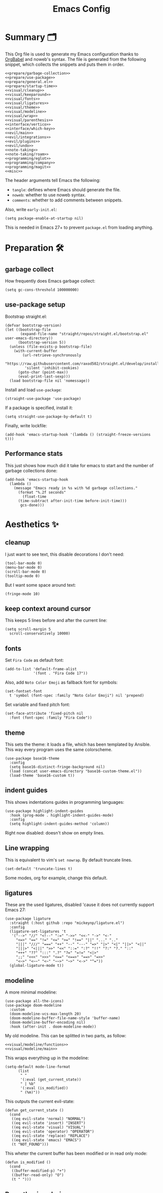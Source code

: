 #+TITLE: Emacs Config
#+PROPERTY: header-args :comments noweb :noweb yes

* Summary 🗂️
This Org file is used to generate my Emacs configuration thanks to [[https://orgmode.org/worg/org-contrib/babel/][OrgBabel]] and noweb's syntax. The file is generated from the following snippet, which collects the snippets and puts them in order.
#+begin_src elisp :tangle init.el
  <<prepare/garbage-collection>>
  <<prepare/use-package>>
  <<prepare/general.el>>
  <<prepare/startup-time>>
  <<visual/cleanup>>
  <<visual/keeparound>>
  <<visual/fonts>>
  <<visual/ligatures>>
  <<visual/theme>>
  <<visual/modeline>>
  <<visual/wrap>>
  <<visual/parenthesis>>
  <<interface/vertico>>
  <<interface/which-key>>
  <<evil/main>>
  <<evil/integrations>>
  <<evil/plugins>>
  <<evil/undo>>
  <<note-taking>>
  <<note-taking/roam>>
  <<programming/eglot>>
  <<programming/company>>
  <<programming/magit>>
  <<misc>>
#+end_src
The header arguments tell Emacs the following:
- ~tangle~: defines where Emacs should generate the file.
- ~noweb~: whether to use noweb syntax.
- ~comments~: whether to add comments between snippets.
Also, write ~early-init.el~:
#+begin_src elisp :tangle early-init.el
  (setq package-enable-at-startup nil)
#+end_src
This is needed in Emacs 27+ to prevent ~package.el~ from loading anything.
* Preparation 🛠️
** garbage collect
How frequently does Emacs garbage collect:
#+name: prepare/garbage-collection
#+begin_src elisp
  (setq gc-cons-threshold 100000000)
#+end_src
** use-package setup
Bootstrap straight.el:
#+begin_src elisp :noweb-ref prepare/use-package
  (defvar bootstrap-version)
  (let ((bootstrap-file
         (expand-file-name "straight/repos/straight.el/bootstrap.el" user-emacs-directory))
        (bootstrap-version 5))
    (unless (file-exists-p bootstrap-file)
      (with-current-buffer
          (url-retrieve-synchronously
           "https://raw.githubusercontent.com/raxod502/straight.el/develop/install.el"
           'silent 'inhibit-cookies)
        (goto-char (point-max))
        (eval-print-last-sexp)))
    (load bootstrap-file nil 'nomessage))
#+end_src
Install and load ~use-package~:
#+begin_src elisp :noweb-ref prepare/use-package
  (straight-use-package 'use-package)
#+end_src
If a package is specified, install it:
#+begin_src elisp :noweb-ref prepare/use-package
  (setq straight-use-package-by-default t)
#+end_src
Finally, write lockfile:
#+begin_src elisp :noweb-ref prepare/use-package
  (add-hook 'emacs-startup-hook '(lambda () (straight-freeze-versions t)))
#+end_src
** Performance stats
This just shows how much did it take for emacs to start and the number of garbage collections done:
#+name: prepare/startup-time
#+begin_src elisp
(add-hook 'emacs-startup-hook
  (lambda ()
    (message "Emacs ready in %s with %d garbage collections."
      (format "%.2f seconds"
        (float-time
	  (time-subtract after-init-time before-init-time)))
       gcs-done)))
#+end_src
* Aesthetics ✨
** cleanup
I just want to see text, this disable decorations I don't need:
#+begin_src elisp :noweb-ref visual/cleanup
  (tool-bar-mode 0)
  (menu-bar-mode 0)
  (scroll-bar-mode 0)
  (tooltip-mode 0)
#+end_src
But I want some space around text:
#+begin_src elisp :noweb-ref visual/cleanup
  (fringe-mode 10)
#+end_src
** keep context around cursor
This keeps 5 lines before and after the current line:
#+name: visual/keeparound
#+begin_src elisp
  (setq scroll-margin 5
	scroll-conservatively 10000)
#+end_src
** fonts
Set ~Fira Code~ as default font:
#+begin_src elisp :noweb-ref visual/fonts
  (add-to-list 'default-frame-alist
               '(font . "Fira Code 17"))
#+end_src
Also, add ~Noto Color Emoji~ as fallback font for symbols:
#+begin_src elisp :noweb-ref visual/fonts
  (set-fontset-font 
    t 'symbol (font-spec :family "Noto Color Emoji") nil 'prepend)
#+end_src
Set variable and fixed pitch font:
#+begin_src elisp :noweb-ref visual/fonts
  (set-face-attribute 'fixed-pitch nil
    :font (font-spec :family "Fira Code"))
#+end_src
** theme
This sets the theme: it loads a file, which has been templated
by Ansible. This way every program uses the same colorscheme.
#+name: visual/theme
#+begin_src elisp
  (use-package base16-theme
    :config
    (setq base16-distinct-fringe-background nil)
    (load (concat user-emacs-directory "base16-custom-theme.el"))
    (load-theme 'base16-custom t))
#+end_src
** indent guides
This shows indentations guides in programming languages:
#+name: visual/indent-guides
#+begin_src elisp
(use-package highlight-indent-guides
  :hook (prog-mode . highlight-indent-guides-mode)
  :config
  (setq highlight-indent-guides-method 'column))
#+end_src
Right now disabled: doesn't show on empty lines.
** Line wrapping
This is equivalent to vim's ~set nowrap~. By default truncate lines.
#+begin_src elisp :noweb-ref visual/wrap
  (set-default 'truncate-lines t)
#+end_src
Some modes, org for example, change this default.
** ligatures
These are the used ligatures, disabled 'cause it does not currently support Emacs 27:
#+name: visual/ligatures
#+begin_src elisp :noweb no
  (use-package ligature
    :straight (:host github :repo "mickeynp/ligature.el")
    :config
    (ligature-set-ligatures 't
     '("-->" "//" "<!--" ":=" "->>" "<<-" "->" "<-"
       "<=>" "==" "!=" "<=" ">=" "!==" "||" "..." ".."
       "|||" "///" "===" "++" "--" "---" "=>" "|>" "<|" "||>" "<||"
       "|||>" "<|||" ">>" "<<" "::=" ":?" "!!" "?:" "?." "::"
       "+++" "??" ":::" ".?" "?=" "=!=" "<|>"
       ";;" "<<<" ">>>" "<==" "<==>" "==>" "=>>"
       "<~>" "<~~" "<~" "~~>" "~>" "<->" "^="))
    (global-ligature-mode t))
#+end_src
** modeline
A more minimal modeline:
#+name: visual/modeline
#+begin_src elisp
  (use-package all-the-icons)
  (use-package doom-modeline
    :custom
    (doom-modeline-vcs-max-length 20)
    (doom-modeline-buffer-file-name-style 'buffer-name)
    (doom-modeline-buffer-encoding nil)
    :hook (after-init . doom-modeline-mode))
#+end_src
My old modeline. This can be splitted in two parts, as follow:
#+name: visual/modeline-old
#+begin_src elisp
  <<visual/modeline/functions>>
  <<visual/modeline/main>>
#+end_src
This wraps everything up in the modeline:
#+name: visual/modeline/main
#+begin_src elisp
  (setq-default mode-line-format
		(list
		 " "
		 '(:eval (get_current_state))
		 " | %b"
		 '(:eval (is_modified))
		 " (%m)"))
#+end_src
This outputs the current evil-state:
#+begin_src elisp :noweb-ref visual/modeline/functions
  (defun get_current_state ()
    (cond
     ((eq evil-state 'normal) "NORMAL")
     ((eq evil-state 'insert) "INSERT")
     ((eq evil-state 'visual) "VISUAL")
     ((eq evil-state 'operator) "OPERATOR")
     ((eq evil-state 'replace) "REPLACE")
     ((eq evil-state 'emacs) "EMACS")
     (t "NOT_FOUND")))
#+end_src
This wheter the current buffer has been modified or in read only mode:
#+begin_src elisp :noweb-ref visual/modeline/functions
  (defun is_modified ()
    (cond
     ((buffer-modified-p) "+")
     ((buffer-read-only) "O")
     (t " ")))
#+end_src
** Parenthesis coloring
Color matching parenthesis in different colors:
#+name: visual/parenthesis
#+begin_src elisp
  (use-package rainbow-delimiters
    :hook (prog-mode . rainbow-delimiters-mode)
    :config
    (set-face-attribute 'rainbow-delimiters-unmatched-face nil
                        :foreground "red"
                        :inherit 'error
                        :box t))
#+end_src
* Workflow 🖥️
** Ivy
Change the completion framework in the minibuffer:
#+begin_src elisp :noweb-ref interface/ivy
  (use-package ivy
   :diminish
   :config (ivy-mode))
  <<interface/ivy/plugins>>
#+end_src
Use the above framwork for common operations:
#+begin_src elisp :noweb-ref interface/ivy/plugins
  (use-package counsel
   :diminish
   :config (counsel-mode))
#+end_src
Add more info in ivy buffers:
#+begin_src elisp :noweb-ref interface/ivy/plugins
  (use-package ivy-rich
   :diminish
   :config (ivy-rich-mode 1))
#+end_src
** Vertico
Current framework I'm trying:
#+name: interface/vertico
#+begin_src elisp
  (use-package vertico
    :config (vertico-mode))
  <<interface/vertico/packages>>
#+end_src
Make completion behave more like ivy:
#+begin_src elisp :noweb-ref interface/vertico/packages
  (use-package orderless
    :custom (completion-styles '(orderless basic)))
#+end_src
Similarly to ivy rich, this adds info to completion buffers:
#+begin_src elisp :noweb-ref interface/vertico/packages
  (use-package marginalia
    :config (marginalia-mode))
#+end_src
Add some useful functions related to vertico:
#+begin_src elisp :noweb-ref interface/vertico/packages
  (use-package consult
    :config (df/leader "i" 'consult-outline))
#+end_src
** Helpful
#+begin_src elisp
  (use-package helpful)
#+end_src
** which-key
~which-key~ adds a mode the shows possible keybindings:
#+name: interface/which-key
#+begin_src elisp
   (use-package which-key
     :custom
     (which-key-delay 2)
     :config (which-key-mode))
#+end_src
** general.el
Install ~general.el~, which provides easier keybinding definition:
#+name: prepare/general.el
#+begin_src elisp
  (use-package general
    :config
    (general-evil-setup)
    (general-create-definer df/leader
      :keymaps '(normal)
      :prefix "SPC"
      :global-prefix "C-SPC")
    <<prepare/general/base>>
  )
#+end_src
These are some keybindindings that are not related to a specific package:
#+begin_src elisp :noweb-ref prepare/general/base
  (df/leader "f" '(:ignore t :which-key "files")
             "fb" '(switch-to-buffer :which-key "Switch to buffer")
             "fB" '(ibuffer-list-buffers :which-key "Open window to manage buffers")
             "ff" '(find-file :which-key "Open file"))
  (df/leader "F" 'make-frame-command)
#+end_src
** vterm
Testing this terminal:
#+begin_src elisp
  (use-package multi-vterm
     :config (df/leader "s" 'multi-vterm))
#+end_src
Add cmake,libtool-bin to install in config.
* Editing 🐙
** ~evil~ package:
The main piece, ~evil~:
#+name: evil/main
#+begin_src elisp
  (use-package evil
    :after undo-tree
    :init
    <<evil/main/init>>
    :config (evil-mode 1))
#+end_src
Then set ~undo-tree~ as undo system:
#+begin_src elisp :noweb-ref evil/main/init
    (require 'undo-tree)
    (setq evil-undo-system 'undo-tree)
    (setq evil-undo-function 'undo-tree-undo)
    (setq evil-redo-function 'undo-tree-redo)
#+end_src
Set variables needed by evil-collections:
#+begin_src elisp :noweb-ref evil/main/init
    (setq evil-want-keybinding nil
	  evil-want-integration t)
#+end_src
Don't print the current mode:
#+begin_src elisp :noweb-ref evil/main/init
    (setq evil-echo-state nil)
#+end_src
Move by visual lines:
#+begin_src elisp :noweb-ref evil/main/init
  (defun evil-next-line--check-visual-line-mode (orig-fun &rest args)
    (if visual-line-mode
        (apply 'evil-next-visual-line args)
      (apply orig-fun args)))

  (advice-add 'evil-next-line :around 'evil-next-line--check-visual-line-mode)

  (defun evil-previous-line--check-visual-line-mode (orig-fun &rest args)
    (if visual-line-mode
        (apply 'evil-previous-visual-line args)
      (apply orig-fun args)))

  (advice-add 'evil-previous-line
    :around 'evil-previous-line--check-visual-line-mode)
#+end_src
** evil integrations
This is a collections of various integrations:
#+begin_src elisp :noweb-ref evil/integrations
(use-package evil-collection
  :after evil
  :init (evil-collection-init))
#+end_src
And this is an integration for Org-mode:
#+begin_src elisp :noweb-ref evil/integrations
(use-package evil-org
  :hook (org-mode . evil-org-mode)
  :init <<evil/integrations/options>>
  :config
  (require 'evil-org-agenda)
  (evil-org-agenda-set-keys))
#+end_src
This options makes ~0~ ignore leading asterisks:
#+begin_src elisp :noweb-ref evil/integrations/options
(setq org-special-ctrl-a/e t)
#+end_src
** vim plugins
This is for a way faster way to change surrounding like parenthesis:
#+begin_src elisp :noweb-ref evil/plugins
(use-package evil-surround
  :after evil
  :config (global-evil-surround-mode 1))
#+end_src
And this is for commenting portions of code:
#+begin_src elisp :noweb-ref evil/plugins
(use-package evil-commentary
  :after evil
  :config (evil-commentary-mode))
#+end_src
This adds indentation based text object:
#+begin_src elisp :noweb-ref evil/plugins
(use-package evil-indent-plus
  :after evil
  :init (evil-indent-plus-default-bindings))
#+end_src
Vi-like number controlling:
#+begin_src elisp :noweb-ref evil/plugins
  (use-package evil-numbers
    :after evil
    :config
    (evil-define-key '(normal visual) 'global (kbd "SPC +") 'evil-numbers/inc-at-pt)
    (evil-define-key '(normal visual) 'global (kbd "SPC -") 'evil-numbers/dec-at-pt))
#+end_src
** undo
This is the undo system I use; it also provides a nice visualization of the undo-tree.
#+name: evil/undo
#+begin_src elisp
  (use-package undo-tree
    :init
    <<evil/undo/init>>
    :config (global-undo-tree-mode))
#+end_src
Set where should it save files:
#+begin_src elisp :noweb-ref evil/undo/init
  (setq undo-dir "/home/davide/.config/emacs/undo"
        undo-tree-history-directory-alist `(("." . ,undo-dir)))
#+end_src
Set keybinding for the visualizer:
#+begin_src elisp :noweb-ref evil/undo/init
  (df/leader "u" 'undo-tree-visualize)
#+end_src
** Regular Expressions
Testing this:
#+begin_src elisp
(use-package visual-regexp-steroids)
#+end_src
* Note taking 📝
** Org Mode: options
Use org-mode from elpa:
#+name: note-taking
#+begin_src elisp
  <<org/plugins>>
  (use-package org
    :custom
    <<org/options>>
    <<org/keywords>>
    :init
    <<org/keybindings>>
    :straight (:type built-in))
  <<org/tempo>>
  <<org/beautify>>
#+end_src
Generic option:
- ~org-ellipsis~: substitute character used by OrgMode to indicate that an headline is not empty.
- ~org-startup-folded~: tell OrgMode to collapse heading on startup.
#+begin_src elisp :noweb-ref org/options
  (org-ellipsis " ▾")
  (org-startup-folded t)
#+end_src
Keybindings I use:
#+begin_src elisp :noweb-ref org/keybindings
  (df/leader "o" '(:ignore t :which-key "org-mode")
             "oo" 'org-open-at-point
             "ob" 'org-babel-tangle
             "oe" 'org-export-dispatch
             ; "oc" 'org-toggle-checkbox
             "op" 'org-priority
             "od" '(:ignore t :which-key "date")
             "odc" 'org-time-stamp
             "ods" 'org-schedule
             "odd" 'org-deadline)
#+end_src
Add keywords and tags:
#+begin_src elisp :noweb-ref org/keywords
  (org-todo-keywords '("ACTIVE" "TODO" "NEXT" "WAIT" "|" "DONE" "CANC"))
  (org-tag-alist '(("@w") ("@h") ("@t") ("idea")))
  (org-tags-column 0)
#+end_src
Faster insertion of code blocks:
#+begin_src elisp :noweb-ref org/tempo
  (use-package org-tempo
    :straight (:type built-in)
    :config
    (add-to-list 'org-structure-template-alist '("el" . "src elisp"))
    (add-to-list 'org-structure-template-alist '("sh" . "src bash"))
    (add-to-list 'org-structure-template-alist '("py" . "src python")))
#+end_src
This makes ~<el TAB~ insert an elisp code block.
** Org Mode: plugins
Download Github flavored Markdown exporter and define the exports backends I use:
#+begin_src elisp :noweb-ref org/plugins
  (use-package ox-gfm
    :config 
    (setq org-export-backends '(html latex ox-gfm)))
#+end_src
** Org Mode: beautify
Org mode is treated in a special way:
#+begin_src elisp :noweb-ref org/beautify
  <<org/beautify/plugins>>
  <<org/faces>>
  (defun df/org-mode-beautify ()
    ;; change symbol appearence
    (org-appear-mode t)
    (org-superstar-mode t)
    ;; Resize buffer
    (visual-line-mode t)
    (adaptive-wrap-prefix-mode t)
    (visual-fill-column-mode t))
  <<org/beautify/packages>>
  (add-hook 'org-mode-hook 'df/org-mode-beautify)
#+end_src
Below etc
*** Faces
These are custom faces that, in my opinion, give Org a cleaner look:
- Blocks of code in fixed pitch and background change:
  #+begin_src elisp :noweb-ref org/faces
    (set-face-attribute 'org-block nil
      :foreground nil
      :extend t)
    (set-face-attribute 'org-block-begin-line nil
      :extend t
      :inherit 'fixed-pitch)
  #+end_src
- Tables with fixed pitch:
  #+begin_src elisp :noweb-ref org/faces
    (set-face-attribute 'org-table nil
      :inherit '(shadow fixed-pitch))
  #+end_src
- Some styles in text
  #+begin_src elisp :noweb-ref org/faces
    (set-face-attribute 'org-code nil
      :inherit '(shadow fixed-pitch))
    (set-face-attribute 'org-formula nil
      :inherit 'fixed-pitch)
    (set-face-attribute 'org-verbatim nil
      :inherit '(shadow fixed-pitch))
    (set-face-attribute 'org-checkbox nil
      :inherit 'fixed-pitch)
  #+end_src
- Keywords:
  #+begin_src elisp :noweb-ref org/faces
   (set-face-attribute 'org-special-keyword nil
     :inherit '(font-lock-comment-face fixed-pitch))
   (set-face-attribute 'org-todo nil
     :inherit 'fixed-pitch
     :weight 'normal
     :foreground (plist-get base16-custom-colors :base07)
     :background (plist-get base16-custom-colors :base08))
   (set-face-attribute 'org-done nil
     :inherit 'fixed-pitch
     :weight 'normal
     :foreground (plist-get base16-custom-colors :base07)
     :background (plist-get base16-custom-colors :base0B))
  (set-face-attribute 'org-tag nil
    :foreground (plist-get base16-custom-colors :base02))
#+end_src
*** Plugins
I don't like text spanning from the beginning to the end of the screen. The first package adjusts margins to fix this, while the second package makes wrapping smarter. Visual explanation [[https://codeberg.org/joostkremers/visual-fill-column][here]].
#+begin_src elisp :noweb-ref org/beautify/plugins
  (use-package visual-fill-column
    :custom
    (visual-fill-column-width 100)
    (visual-fill-column-center-text t)
    (truncate-lines nil))
  (use-package adaptive-wrap)
#+end_src
Change header and list dots style:
#+begin_src elisp :noweb-ref org/beautify/plugins
  (use-package org-superstar
     :init (setq org-superstar-remove-leading-stars t))
#+end_src
Hide most markup symbols:
#+begin_src elisp :noweb-ref org/beautify/plugins
  (use-package org-appear
    :custom ((org-hide-emphasis-markers t)
             (org-appear-autolinks t)))
#+end_src
As a reminder, package to automatically render latex fragments when the cursor is away:
#+begin_src elisp
  (use-package org-fragtog
    :straight (:host github :repo "io12/org-fragtog"))
#+end_src
** Org Mode: roam
Package:
#+name: note-taking/roam
#+begin_src elisp
  (use-package org-roam
    :config
    (org-roam-db-autosync-mode)
    (df/leader "w" '(:ignore t :which-key "wiki")
               "ww" 'org-roam-node-find)
    :custom
    (org-roam-directory "~/Notes/wiki")
    (org-roam-completion-everywhere t))
  <<note-taking/roam/plugins>>
#+end_src
UI:
#+begin_src elisp :noweb-ref note-taking/roam/plugins
  (use-package org-roam-ui)
#+end_src
** Test
#+begin_src elisp
  (dolist (msg '("a" "b"))
    (message msg))
#+end_src
* Programming ⚗️
** eglot
Currently trying eglot:
#+name: programming/eglot
#+begin_src elisp
  (use-package eglot)
  <<programming/eglot/keybindings>>
#+end_src
Keybinding I'm using:
#+begin_src elisp :noweb-ref programming/eglot/keybindings
  (df/leader "p" '(:ignore t :which-key "LSP")
             "pr" 'eglot-rename
             "pc" 'flymake-show-buffer-diagnostics)
#+end_src
** completion framework
This is the completion engine, hooked up to lsp-mode:
#+name: programming/company
#+begin_src elisp
  (use-package company
    :hook ((after-init . global-company-mode)
           (prog-mode . (lambda () (setq-local company-idle-delay 0.4))))
    :general
    (general-imap "C-n" 'company-select-next
                  "C-p" 'company-select-previous)
    :config
    (setq company-selection-wrap-around t
          company-minimum-prefix-length 1
          company-idle-delay nil)
    (company-tng-configure-default))
  (use-package company-box
    :hook (company-mode . company-box-mode))
#+end_src
** magit
This is a git client I want to test:
#+name: programming/magit
#+begin_src elisp
    (use-package magit
      :config (df/leader "g" 'magit))
#+end_src
* Miscellaneous 🗃️
** todo file
I like using a TODO file, which keeps track of what I'm doing and what I have to do:
#+begin_src elisp :noweb-ref misc
  (setq inhibit-startup-screen t
        initial-buffer-choice "~/current.org")
#+end_src
** autoclose parenthesis
Autoclose parenthesis, quotation marks, etc:
#+begin_src elisp :noweb-ref misc
  (electric-pair-mode)
  (add-hook 'org-mode-hook (lambda ()
           (setq-local electric-pair-inhibit-predicate
                   `(lambda (c)
                  (if (char-equal c ?<) t (,electric-pair-inhibit-predicate c))))))
#+end_src
The hook inhibits pairing of ~<~ in org-mode, since it is used for ~org-tempo~.
** backup
Sets where to save backup and auto-save dir.
#+begin_src elisp :noweb-ref misc
  (setq backup-dir (concat user-emacs-directory "backups")
        backup-directory-alist `(("." . ,backup-dir))
        auto-save-file-name-transforms `((".*" ,backup-dir t)))
#+end_src
** RFCs
#+begin_src elisp
  (use-package rfc-mode
    :custom (rfc-mode-directory (concat user-emacs-directory "rfc")))
#+end_src
** no tab please
Never insert tabs:
#+begin_src elisp :noweb-ref misc
(setq-default indent-tabs-mode nil)
#+end_src
** rainbow-mode
This shows a color preview inside Emacs for strings like #FF0000
#+begin_src elisp :noweb-ref misc
  (use-package rainbow-mode)
#+end_src
** additional filetypes
Miscellanous syntax highlight:
#+begin_src elisp :noweb-ref misc
  (use-package php-mode)
  (use-package nix-mode)
  (use-package rust-mode)
  (use-package lua-mode)
  (use-package json-mode)
  (use-package yaml-mode)
  (use-package dockerfile-mode)
#+end_src
Better pdf viewer, disabled since not optimal yet:
#+begin_src elisp
  (use-package pdf-tools)
#+end_src
Plantuml support, used to create nice graphs:
#+begin_src elisp :noweb-ref misc
  (use-package plantuml-mode
  :init
  (setq plantuml-executable-path "/usr/bin/plantuml"
        plantuml-default-exec-mode 'executable)
  (add-to-list 'auto-mode-alist '("\\.plantuml\\'" . plantuml-mode))
  ;; Org-mode
  (add-to-list 'org-src-lang-modes '("plantuml" . plantuml))
  (org-babel-do-load-languages 'org-babel-load-languages '((plantuml . t))))
#+end_src
Markdown syntax-higlight plus some functions:
#+begin_src elisp :noweb-ref misc
  (use-package markdown-mode
  :mode ("README\\.md\\'" . gfm-mode)
  :init (setq markdown-command "multimarkdown"))
  (use-package edit-indirect)
#+end_src
** Visit symlinks to file under git
Follow link by default
#+begin_src elisp :noweb-ref misc
  (setq vc-follow-symlinks t)
#+end_src
